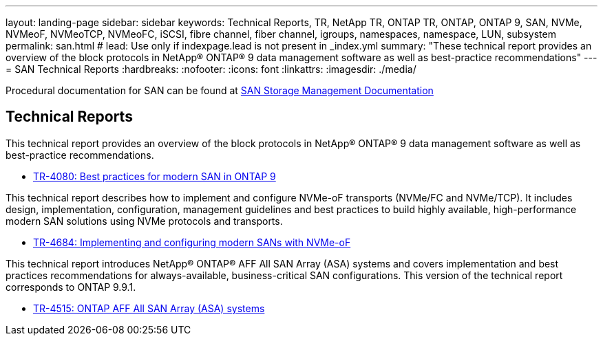 ---
layout: landing-page
sidebar: sidebar
keywords: Technical Reports, TR, NetApp TR, ONTAP TR, ONTAP, ONTAP 9, SAN, NVMe, NVMeoF, NVMeoTCP, NVMeoFC, iSCSI, fibre channel, fiber channel, igroups, namespaces, namespace, LUN, subsystem
permalink: san.html
# lead: Use only if indexpage.lead is not present in _index.yml
summary: "These technical report provides an overview of the block protocols in NetApp® ONTAP® 9 data management software as well as best-practice recommendations"
---
= SAN Technical Reports
:hardbreaks:
:nofooter:
:icons: font
:linkattrs:
:imagesdir: ./media/

[LABEL]
====
Procedural documentation for SAN can be found at link:https://docs.netapp.com/us-en/ontap/san-management/index.html[SAN Storage Management Documentation]
====


== Technical Reports
This technical report provides an overview of the block protocols in NetApp® ONTAP® 9 data management software as well as best-practice recommendations.

    - link:https://www.netapp.com/pdf.html?item=/media/10680-tr4080.pdf[TR-4080: Best practices for modern SAN in ONTAP 9]


This technical report describes how to implement and configure NVMe-oF transports (NVMe/FC and NVMe/TCP). It includes design, implementation, configuration, management guidelines and best practices to build highly available, high-performance modern SAN solutions using NVMe protocols and transports.

    - link:https://www.netapp.com/pdf.html?item=/media/10681-tr4684.pdf[TR-4684: Implementing and configuring modern SANs with NVMe-oF]


This technical report introduces NetApp® ONTAP® AFF All SAN Array (ASA) systems and covers implementation and best practices recommendations for always-available, business-critical SAN configurations. This version of the technical report corresponds to ONTAP 9.9.1.

    - link:https://www.netapp.com/pdf.html?item=/media/10379-tr4515.pdf[TR-4515: ONTAP AFF All SAN Array (ASA) systems]
